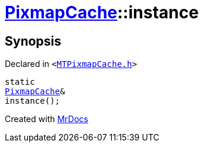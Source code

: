 [#PixmapCache-instance]
= xref:PixmapCache.adoc[PixmapCache]::instance
:relfileprefix: ../
:mrdocs:


== Synopsis

Declared in `&lt;https://github.com/PrismLauncher/PrismLauncher/blob/develop/launcher/MTPixmapCache.h#L52[MTPixmapCache&period;h]&gt;`

[source,cpp,subs="verbatim,replacements,macros,-callouts"]
----
static
xref:PixmapCache.adoc[PixmapCache]&
instance();
----



[.small]#Created with https://www.mrdocs.com[MrDocs]#
